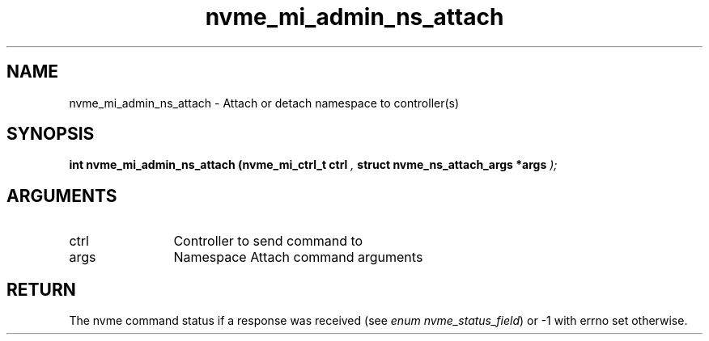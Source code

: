 .TH "nvme_mi_admin_ns_attach" 9 "nvme_mi_admin_ns_attach" "April 2025" "libnvme API manual" LINUX
.SH NAME
nvme_mi_admin_ns_attach \- Attach or detach namespace to controller(s)
.SH SYNOPSIS
.B "int" nvme_mi_admin_ns_attach
.BI "(nvme_mi_ctrl_t ctrl "  ","
.BI "struct nvme_ns_attach_args *args "  ");"
.SH ARGUMENTS
.IP "ctrl" 12
Controller to send command to
.IP "args" 12
Namespace Attach command arguments
.SH "RETURN"
The nvme command status if a response was received (see
\fIenum nvme_status_field\fP) or -1 with errno set otherwise.
